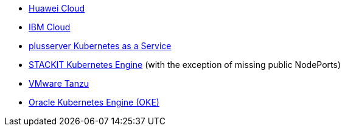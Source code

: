 * xref:kubernetes/huawei-cloud.adoc[Huawei Cloud]
* xref:kubernetes/ibm-cloud.adoc[IBM Cloud]
* https://www.plusserver.com/en/product/managed-kubernetes/[plusserver Kubernetes as a Service]
* xref:kubernetes/ske.adoc[STACKIT Kubernetes Engine] (with the exception of missing public NodePorts)
* xref:kubernetes/vmware_tanzu.adoc[VMware Tanzu]
* https://www.oracle.com/cloud/cloud-native/kubernetes-engine/[Oracle Kubernetes Engine (OKE)]

